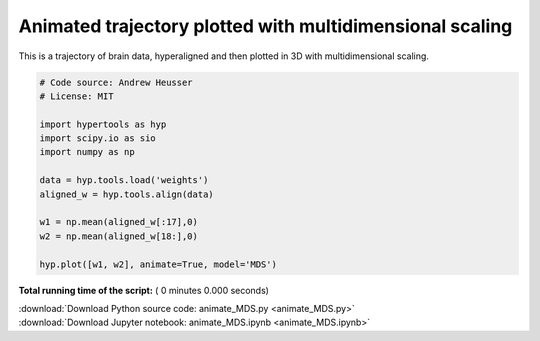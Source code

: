 

.. _sphx_glr_auto_examples_animate_MDS.py:


=============================
Animated trajectory plotted with multidimensional scaling
=============================

This is a trajectory of brain data, hyperaligned and then plotted in 3D
with multidimensional scaling.



.. code-block:: python


    # Code source: Andrew Heusser
    # License: MIT

    import hypertools as hyp
    import scipy.io as sio
    import numpy as np

    data = hyp.tools.load('weights')
    aligned_w = hyp.tools.align(data)

    w1 = np.mean(aligned_w[:17],0)
    w2 = np.mean(aligned_w[18:],0)

    hyp.plot([w1, w2], animate=True, model='MDS')

**Total running time of the script:** ( 0 minutes  0.000 seconds)



.. container:: sphx-glr-footer


  .. container:: sphx-glr-download

     :download:`Download Python source code: animate_MDS.py <animate_MDS.py>`



  .. container:: sphx-glr-download

     :download:`Download Jupyter notebook: animate_MDS.ipynb <animate_MDS.ipynb>`

.. rst-class:: sphx-glr-signature

    `Generated by Sphinx-Gallery <http://sphinx-gallery.readthedocs.io>`_
